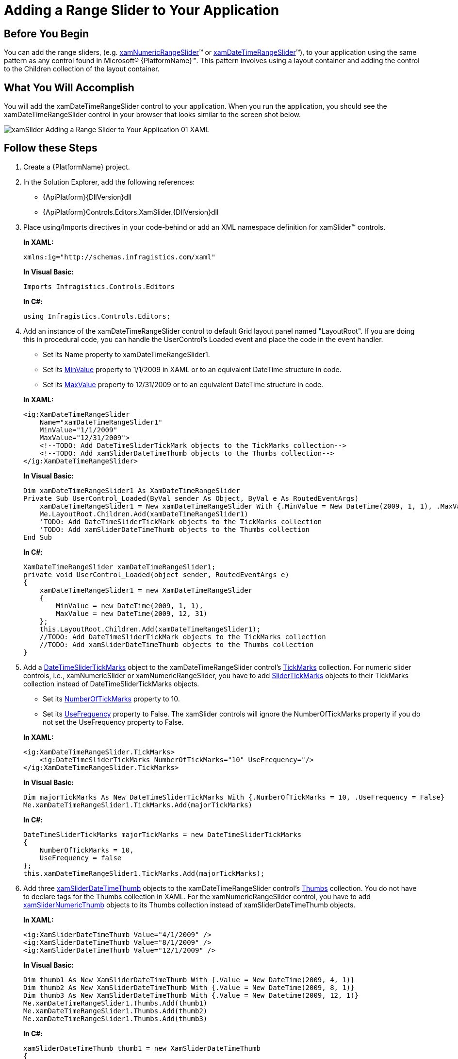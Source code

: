 ﻿////
|metadata|
{
    "name": "xamslider-adding-a-range-slider-to-your-application",
    "controlName": ["xamSlider"],
    "tags": ["Getting Started"],
    "guid": "{A545A4D5-141D-4A98-91B2-E0E927414504}",
    "buildFlags": [],
    "createdOn": "2016-05-25T18:21:59.0353751Z"
}
|metadata|
////

= Adding a Range Slider to Your Application

== Before You Begin

You can add the range sliders, (e.g. link:{ApiPlatform}controls.editors.xamslider{ApiVersion}~infragistics.controls.editors.xamnumericrangeslider.html[xamNumericRangeSlider]™ or link:{ApiPlatform}controls.editors.xamslider{ApiVersion}~infragistics.controls.editors.xamdatetimerangeslider.html[xamDateTimeRangeSlider]™), to your application using the same pattern as any control found in Microsoft® {PlatformName}™. This pattern involves using a layout container and adding the control to the Children collection of the layout container.

== What You Will Accomplish

You will add the xamDateTimeRangeSlider control to your application. When you run the application, you should see the xamDateTimeRangeSlider control in your browser that looks similar to the screen shot below.

image::images/xamSlider_Adding_a_Range_Slider_to_Your_Application_01_XAML.png[]

== Follow these Steps

[start=1]
. Create a {PlatformName} project.

[start=2]
. In the Solution Explorer, add the following references:

** {ApiPlatform}{DllVersion}dll
** {ApiPlatform}Controls.Editors.XamSlider.{DllVersion}dll

[start=3]
. Place using/Imports directives in your code-behind or add an XML namespace definition for xamSlider™ controls.
+
*In XAML:*
+
[source,xaml]
----
xmlns:ig="http://schemas.infragistics.com/xaml"
----
+
*In Visual Basic:*
+
[source,vb]
----
Imports Infragistics.Controls.Editors
----
+
*In C#:*
+
[source,csharp]
----
using Infragistics.Controls.Editors;
----

[start=4]
. Add an instance of the xamDateTimeRangeSlider control to default Grid layout panel named "LayoutRoot". If you are doing this in procedural code, you can handle the UserControl's Loaded event and place the code in the event handler.
+
--
** Set its Name property to xamDateTimeRangeSlider1.
** Set its link:{ApiPlatform}controls.editors.xamslider{ApiVersion}~infragistics.controls.editors.xamdatetimerangeslider~minvalue.html[MinValue] property to 1/1/2009 in XAML or to an equivalent DateTime structure in code.
** Set its link:{ApiPlatform}controls.editors.xamslider{ApiVersion}~infragistics.controls.editors.xamdatetimerangeslider~maxvalue.html[MaxValue] property to 12/31/2009 or to an equivalent DateTime structure in code.
--
+
*In XAML:*
+
[source,xaml]
----
<ig:XamDateTimeRangeSlider 
    Name="xamDateTimeRangeSlider1" 
    MinValue="1/1/2009" 
    MaxValue="12/31/2009">
    <!--TODO: Add DateTimeSliderTickMark objects to the TickMarks collection-->
    <!--TODO: Add xamSliderDateTimeThumb objects to the Thumbs collection-->
</ig:XamDateTimeRangeSlider>
----
+
*In Visual Basic:*
+
[source,vb]
----
Dim xamDateTimeRangeSlider1 As XamDateTimeRangeSlider
Private Sub UserControl_Loaded(ByVal sender As Object, ByVal e As RoutedEventArgs)
    xamDateTimeRangeSlider1 = New xamDateTimeRangeSlider With {.MinValue = New DateTime(2009, 1, 1), .MaxValue = New DateTime(2009, 12, 31)}
    Me.LayoutRoot.Children.Add(xamDateTimeRangeSlider1)
    'TODO: Add DateTimeSliderTickMark objects to the TickMarks collection
    'TODO: Add xamSliderDateTimeThumb objects to the Thumbs collection
End Sub
----
+
*In C#:*
+
[source,csharp]
----
XamDateTimeRangeSlider xamDateTimeRangeSlider1;
private void UserControl_Loaded(object sender, RoutedEventArgs e)
{
    xamDateTimeRangeSlider1 = new XamDateTimeRangeSlider
    {
        MinValue = new DateTime(2009, 1, 1),
        MaxValue = new DateTime(2009, 12, 31)
    };
    this.LayoutRoot.Children.Add(xamDateTimeRangeSlider1);
    //TODO: Add DateTimeSliderTickMark objects to the TickMarks collection
    //TODO: Add xamSliderDateTimeThumb objects to the Thumbs collection
}
----

[start=5]
. Add a link:{ApiPlatform}controls.editors.xamslider{ApiVersion}~infragistics.controls.editors.datetimeslidertickmarks.html[DateTimeSliderTickMarks] object to the xamDateTimeRangeSlider control's link:{ApiPlatform}controls.editors.xamslider{ApiVersion}~infragistics.controls.editors.xamnumericrangeslider~tickmarks.html[TickMarks] collection. For numeric slider controls, i.e., xamNumericSlider or xamNumericRangeSlider, you have to add link:{ApiPlatform}controls.editors.xamslider{ApiVersion}~infragistics.controls.editors.slidertickmarks.html[SliderTickMarks] objects to their TickMarks collection instead of DateTimeSliderTickMarks objects.
+
--
** Set its link:{ApiPlatform}controls.editors.xamslider{ApiVersion}~infragistics.controls.editors.slidertickmarksbase~numberoftickmarks.html[NumberOfTickMarks] property to 10.
** Set its link:{ApiPlatform}controls.editors.xamslider{ApiVersion}~infragistics.controls.editors.slidertickmarksbase~usefrequency.html[UseFrequency] property to False. The xamSlider controls will ignore the NumberOfTickMarks property if you do not set the UseFrequency property to False.
--
+
*In XAML:*
+
[source,xaml]
----
<ig:XamDateTimeRangeSlider.TickMarks>
    <ig:DateTimeSliderTickMarks NumberOfTickMarks="10" UseFrequency="/>
</ig:XamDateTimeRangeSlider.TickMarks>
----
+
*In Visual Basic:*
+
[source,vb]
----
Dim majorTickMarks As New DateTimeSliderTickMarks With {.NumberOfTickMarks = 10, .UseFrequency = False}
Me.xamDateTimeRangeSlider1.TickMarks.Add(majorTickMarks)
----
+
*In C#:*
+
[source,csharp]
----
DateTimeSliderTickMarks majorTickMarks = new DateTimeSliderTickMarks
{
    NumberOfTickMarks = 10,
    UseFrequency = false
};
this.xamDateTimeRangeSlider1.TickMarks.Add(majorTickMarks);
----

[start=6]
. Add three link:{ApiPlatform}controls.editors.xamslider{ApiVersion}~infragistics.controls.editors.xamsliderdatetimethumb.html[xamSliderDateTimeThumb] objects to the xamDateTimeRangeSlider control's link:{ApiPlatform}controls.editors.xamslider{ApiVersion}~infragistics.controls.editors.xamrangeslider`1~thumbs.html[Thumbs] collection. You do not have to declare tags for the Thumbs collection in XAML. For the xamNumericRangeSlider control, you have to add link:{ApiPlatform}controls.editors.xamslider{ApiVersion}~infragistics.controls.editors.xamslidernumericthumb.html[xamSliderNumericThumb] objects to its Thumbs collection instead of xamSliderDateTimeThumb objects.
+
*In XAML:*
+
[source,xaml]
----
<ig:XamSliderDateTimeThumb Value="4/1/2009" />
<ig:XamSliderDateTimeThumb Value="8/1/2009" />
<ig:XamSliderDateTimeThumb Value="12/1/2009" />
----
+
*In Visual Basic:*
+
[source,vb]
----
Dim thumb1 As New XamSliderDateTimeThumb With {.Value = New DateTime(2009, 4, 1)}
Dim thumb2 As New XamSliderDateTimeThumb With {.Value = New DateTime(2009, 8, 1)}
Dim thumb3 As New XamSliderDateTimeThumb With {.Value = New Datetime(2009, 12, 1)}
Me.xamDateTimeRangeSlider1.Thumbs.Add(thumb1)
Me.xamDateTimeRangeSlider1.Thumbs.Add(thumb2)
Me.xamDateTimeRangeSlider1.Thumbs.Add(thumb3)
----
+
*In C#:*
+
[source,csharp]
----
xamSliderDateTimeThumb thumb1 = new XamSliderDateTimeThumb
{
    Value = new DateTime(2009, 4, 1)
};
xamSliderDateTimeThumb thumb2 = new XamSliderDateTimeThumb 
{
    Value = new DateTime(2009, 8, 1)
};
xamSliderDateTimeThumb thumb3 = new XamSliderDateTimeThumb
{
    Value = new DateTime(2009, 12, 1)
};
this.xamDateTimeRangeSlider1.Thumbs.Add(thumb1);
this.xamDateTimeRangeSlider1.Thumbs.Add(thumb2);
this.xamDateTimeRangeSlider1.Thumbs.Add(thumb3);
----

[start=7]
. Run the project.

== Related Topics

link:xamslider-adding-a-single-value-slider-to-your-application.html[Adding a Single-Value Slider to Your Application]

link:xamslider-using-xamslider.html[Using xamSlider]
